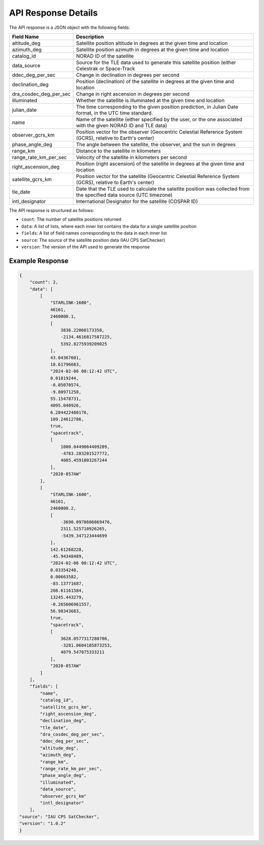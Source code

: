 API Response Details
=====================

The API response is a JSON object with the following fields:

.. list-table::
   :header-rows: 1

   * - Field Name
     - Description
   * - altitude_deg
     - Satellite position altitude in degrees at the given time and location
   * - azimuth_deg
     - Satellite position azimuth in degrees at the given time and location
   * - catalog_id
     - NORAD ID of the satellite
   * - data_source
     - Source for the TLE data used to generate this satellite position (either Celestrak or Space-Track
   * - ddec_deg_per_sec
     - Change in declination in degrees per second
   * - declination_deg
     - Position (declination) of the satellite in degrees at the given time and location
   * - dra_cosdec_deg_per_sec
     - Change in right ascension in degrees per second
   * - illuminated
     - Whether the satellite is illuminated at the given time and location
   * - julian_date
     - The time corresponding to the given position prediction, in Julian Date format, in the UTC time standard.
   * - name
     - Name of the satellite (either specified by the user, or the one associated with the given NORAD ID and TLE data)
   * - observer_gcrs_km
     - Position vector for the observer (Geocentric Celestial Reference System (GCRS), relative to Earth's center)
   * - phase_angle_deg
     - The angle between the satellite, the observer, and the sun in degrees
   * - range_km
     - Distance to the satellite in kilometers
   * - range_rate_km_per_sec
     - Velocity of the satellite in kilometers per second
   * - right_ascension_deg
     - Position (right ascension) of the satellite in degrees at the given time and location
   * - satellite_gcrs_km
     - Position vector for the satellite (Geocentric Celestial Reference System (GCRS), relative to Earth's center)
   * - tle_date
     - Date that the TLE used to calculate the satellite position was collected from the specified data source (UTC timezone)
   * - intl_designator
     - International Designator for the satellite (COSPAR ID)


The API response is structured as follows:

- ``count``: The number of satellite positions returned
- ``data``: A list of lists, where each inner list contains the data for a single satellite position
- ``fields``: A list of field names corresponding to the data in each inner list
- ``source``: The source of the satellite position data (IAU CPS SatChecker)
- ``version``: The version of the API used to generate the response


Example Response
------------------

.. sourcecode:: json

    {
        "count": 2,
        "data": [
            [
                "STARLINK-1600",
                46161,
                2460000.1,
                [
                    3836.22060173358,
                    -2134.4616817587225,
                    5392.8275939209025
                ],
                43.04367601,
                18.61796683,
                "2024-02-06 00:12:42 UTC",
                0.01019244,
                -0.05070574,
                -9.80971258,
                55.15478731,
                4095.040926,
                6.284422480176,
                109.24612786,
                true,
                "spacetrack",
                [
                    1000.0449064409289,
                    -4783.283201527772,
                    4085.4591803267244
                ],
                "2020-057AW"
            ],
            [
                "STARLINK-1600",
                46161,
                2460000.2,
                [
                    -3690.0978606869476,
                    2311.525710926265,
                    -5439.347123444699
                ],
                142.61268228,
                -45.94348489,
                "2024-02-06 00:12:42 UTC",
                0.03354248,
                0.00663582,
                -83.13771687,
                208.61161584,
                13245.443279,
                -0.265606961557,
                56.98343683,
                true,
                "spacetrack",
                [
                    3628.0577317280786,
                    -3281.0604185873253,
                    4079.547075333211
                ],
                "2020-057AW"
            ]
        ],
        "fields": [
            "name",
            "catalog_id",
            "satellite_gcrs_km",
            "right_ascension_deg",
            "declination_deg",
            "tle_date",
            "dra_cosdec_deg_per_sec",
            "ddec_deg_per_sec",
            "altitude_deg",
            "azimuth_deg",
            "range_km",
            "range_rate_km_per_sec",
            "phase_angle_deg",
            "illuminated",
            "data_source",
            "observer_gcrs_km"
            "intl_designator"
        ],
    "source": "IAU CPS SatChecker",
    "version": "1.0.2"
    }
